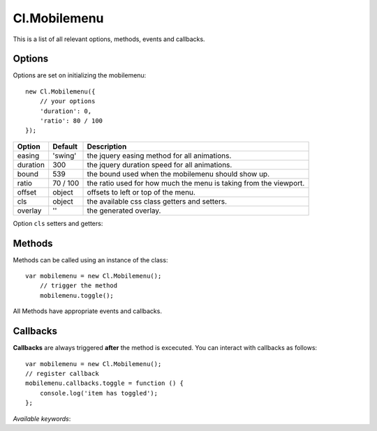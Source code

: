 =============
Cl.Mobilemenu
=============

This is a list of all relevant options, methods, events and callbacks.


Options
-------

Options are set on initializing the mobilemenu::

    new Cl.Mobilemenu({
        // your options
        'duration': 0,
        'ratio': 80 / 100
    });

==============     ========     ===========
Option             Default      Description
==============     ========     ===========
easing             'swing'      the jquery easing method for all animations.
duration           300          the jquery duration speed for all animations.
bound              539          the bound used when the mobilemenu should show up.
ratio              70 / 100     the ratio used for how much the menu is taking from the viewport.
offset             object       offsets to left or top of the menu.
cls                object       the available css class getters and setters.
overlay            ''           the generated overlay.
==============     ========     ===========


Option ``cls`` setters and getters:

=========     ==============     ===========
Option        Default            Description
=========     ==============     ===========
menu          '.mainnav'         will be added on the trigger when expanded
inner         '> ul'             will be added on the trigger when collapsed
knob          '.mainnav-knob'    the element which triggers ``toggle``
=========     ==============     ===========


Methods
-------

Methods can be called using an instance of the class::

    var mobilemenu = new Cl.Mobilemenu();
        // trigger the method
        mobilemenu.toggle();

All Methods have appropriate events and callbacks.

.. js:function:: mobilemenu.toggle(index)

    :description: toggles a specified mobilemenu entry.
    :param number index: ``required`` the index of the element to be toggled.
    :returns: toggle callback.


.. js:function:: mobilemenu.show(, [index])

    :description: opens an mobilemenu entry.
    :param number index: optional index of the element to be shown, if empty shows all.
    :returns: open callback.


.. js:function:: mobilemenu.hide(, [index])

    :description: hides an mobilemenu entry.
    :param number index: optional index of the element to be shown, if empty hides all.
    :returns: close callback.


Callbacks
---------

**Callbacks** are always triggered **after** the method is excecuted.
You can interact with callbacks as follows::

    var mobilemenu = new Cl.Mobilemenu();
    // register callback
    mobilemenu.callbacks.toggle = function () {
        console.log('item has toggled');
    };

*Available keywords*:

.. js:data:: toggle
    is called when triggering method ``toggle``.

.. js:data:: open
    is called when triggering method ``open``.

.. js:data:: close
    is called when triggering method ``close``.